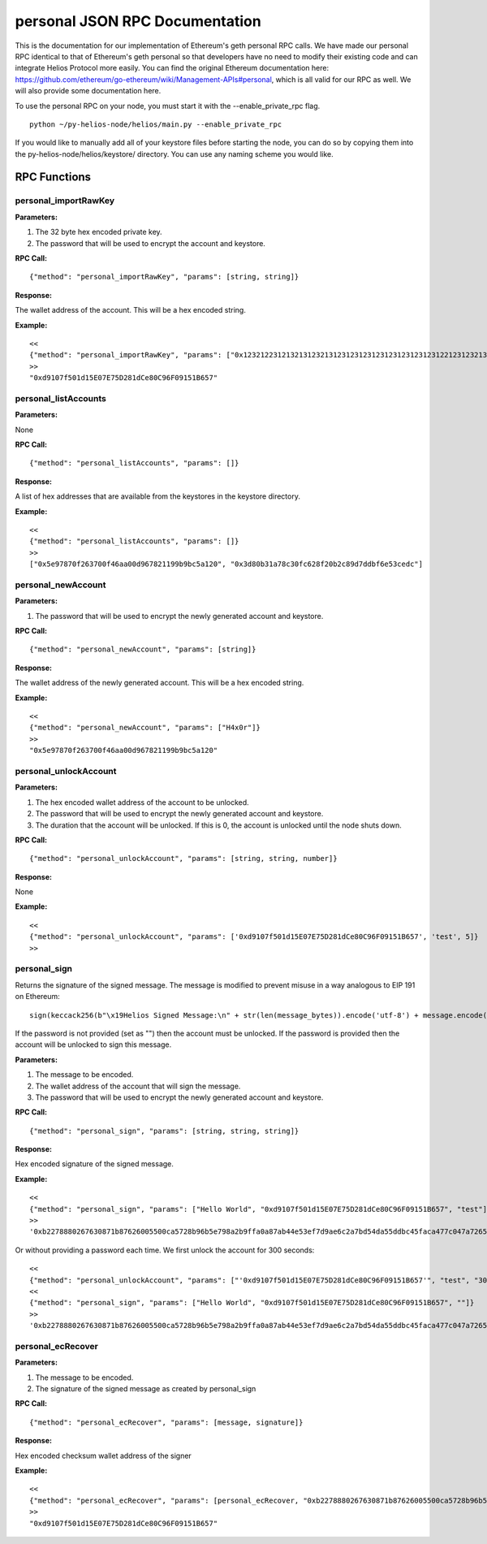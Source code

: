 =================================
personal JSON RPC Documentation
=================================


This is the documentation for our implementation of Ethereum's geth personal RPC calls.
We have made our personal RPC identical to that of Ethereum's geth personal so that developers have no need
to modify their existing code and can integrate Helios Protocol more easily. You can find the
original Ethereum documentation here: https://github.com/ethereum/go-ethereum/wiki/Management-APIs#personal,
which is all valid for our RPC as well. We will also provide some documentation here.

To use the personal RPC on your node, you must start it with the --enable_private_rpc flag.

::

    python ~/py-helios-node/helios/main.py --enable_private_rpc

If you would like to manually add all of your keystore files before starting the node, you can do so
by copying them into the py-helios-node/helios/keystore/ directory. You can use any naming scheme you would like.


RPC Functions
-------------

personal_importRawKey
~~~~~~~~~~~~~~~~~~~~~

**Parameters:**

1. The 32 byte hex encoded private key.
2. The password that will be used to encrypt the account and keystore.

**RPC Call:**

::

    {"method": "personal_importRawKey", "params": [string, string]}

**Response:**

The wallet address of the account. This will be a hex encoded string.

**Example:**

::

    <<
    {"method": "personal_importRawKey", "params": ["0x1232122312132131232131231231231231231231231231221231232131231232", "H4x0r"]}
    >>
    "0xd9107f501d15E07E75D281dCe80C96F09151B657"


personal_listAccounts
~~~~~~~~~~~~~~~~~~~~~

**Parameters:**

None

**RPC Call:**

::

    {"method": "personal_listAccounts", "params": []}

**Response:**

A list of hex addresses that are available from the keystores in the keystore directory.

**Example:**

::

    <<
    {"method": "personal_listAccounts", "params": []}
    >>
    ["0x5e97870f263700f46aa00d967821199b9bc5a120", "0x3d80b31a78c30fc628f20b2c89d7ddbf6e53cedc"]


personal_newAccount
~~~~~~~~~~~~~~~~~~~

**Parameters:**

1. The password that will be used to encrypt the newly generated account and keystore.

**RPC Call:**

::

    {"method": "personal_newAccount", "params": [string]}

**Response:**

The wallet address of the newly generated account. This will be a hex encoded string.

**Example:**

::

    <<
    {"method": "personal_newAccount", "params": ["H4x0r"]}
    >>
    "0x5e97870f263700f46aa00d967821199b9bc5a120"


personal_unlockAccount
~~~~~~~~~~~~~~~~~~~~~~

**Parameters:**

1. The hex encoded wallet address of the account to be unlocked.
2. The password that will be used to encrypt the newly generated account and keystore.
3. The duration that the account will be unlocked. If this is 0, the account is unlocked until the node shuts down.

**RPC Call:**

::

    {"method": "personal_unlockAccount", "params": [string, string, number]}

**Response:**

None

**Example:**

::

    <<
    {"method": "personal_unlockAccount", "params": ['0xd9107f501d15E07E75D281dCe80C96F09151B657', 'test', 5]}
    >>


personal_sign
~~~~~~~~~~~~~

Returns the signature of the signed message. The message is modified to prevent misuse in a way analogous to EIP 191 on Ethereum:
::

    sign(keccack256(b"\x19Helios Signed Message:\n" + str(len(message_bytes)).encode('utf-8') + message.encode("utf-8")))).

If the password is not provided (set as "") then the account must be unlocked. If the password is provided then the account will be unlocked to sign this message.

**Parameters:**


1. The message to be encoded.
2. The wallet address of the account that will sign the message.
3. The password that will be used to encrypt the newly generated account and keystore.


**RPC Call:**

::

    {"method": "personal_sign", "params": [string, string, string]}

**Response:**

Hex encoded signature of the signed message.

**Example:**

::

    <<
    {"method": "personal_sign", "params": ["Hello World", "0xd9107f501d15E07E75D281dCe80C96F09151B657", "test"]}
    >>
    '0xb2278880267630871b87626005500ca5728b96b5e798a2b9ffa0a87ab44e53ef7d9ae6c2a7bd54da55ddbc45faca477c047a72650370b6ad8cdacd85eabbd9931c'

Or without providing a password each time. We first unlock the account for 300 seconds:

::

    <<
    {"method": "personal_unlockAccount", "params": ["'0xd9107f501d15E07E75D281dCe80C96F09151B657'", "test", "300"]}
    <<
    {"method": "personal_sign", "params": ["Hello World", "0xd9107f501d15E07E75D281dCe80C96F09151B657", ""]}
    >>
    '0xb2278880267630871b87626005500ca5728b96b5e798a2b9ffa0a87ab44e53ef7d9ae6c2a7bd54da55ddbc45faca477c047a72650370b6ad8cdacd85eabbd9931c'



personal_ecRecover
~~~~~~~~~~~~~~~~~~

**Parameters:**

1. The message to be encoded.
2. The signature of the signed message as created by personal_sign

**RPC Call:**

::

    {"method": "personal_ecRecover", "params": [message, signature]}

**Response:**

Hex encoded checksum wallet address of the signer

**Example:**

::

    <<
    {"method": "personal_ecRecover", "params": [personal_ecRecover, "0xb2278880267630871b87626005500ca5728b96b5e798a2b9ffa0a87ab44e53ef7d9ae6c2a7bd54da55ddbc45faca477c047a72650370b6ad8cdacd85eabbd9931c"]}
    >>
    "0xd9107f501d15E07E75D281dCe80C96F09151B657"